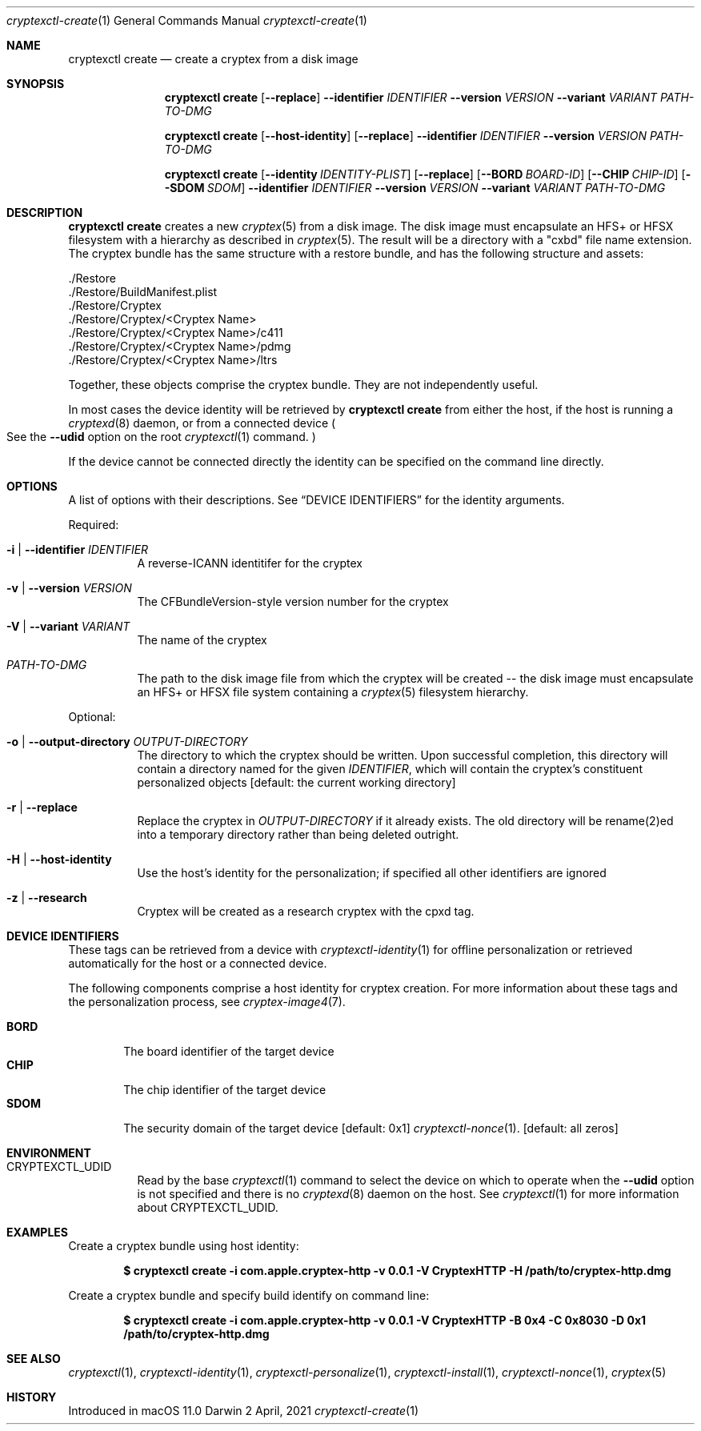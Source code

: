 .Dd 2 April, 2021
.Dt cryptexctl-create 1
.Os Darwin
.Sh NAME
.Nm cryptexctl create
.Nd create a cryptex from a disk image
.Sh SYNOPSIS
.Nm cryptexctl create
.Op Fl -replace
.Fl -identifier Ar IDENTIFIER
.Fl -version Ar VERSION
.Fl -variant Ar VARIANT
.Ar PATH-TO-DMG
\" Host form...
.Nm cryptexctl create
.Op Fl -host-identity
.Op Fl -replace
.Fl -identifier Ar IDENTIFIER
.Fl -version Ar VERSION
.Ar PATH-TO-DMG
\" Long form...
.Nm cryptexctl create
.Op Fl -identity Ar IDENTITY-PLIST
.Op Fl -replace
.Op Fl -BORD Ar BOARD-ID
.Op Fl -CHIP Ar CHIP-ID
.Op Fl -SDOM Ar SDOM
.Fl -identifier Ar IDENTIFIER
.Fl -version Ar VERSION
.Fl -variant Ar VARIANT
.Ar PATH-TO-DMG
.Sh DESCRIPTION
.Nm cryptexctl create
creates a new
.Xr cryptex 5
from a disk image.
The disk image must encapsulate an HFS+ or HFSX filesystem with a
hierarchy as described in
.Xr cryptex 5 .
The result will be a directory with a
.Qq cxbd
file name extension.
The cryptex bundle has the same structure with a restore bundle,
and has the following structure and assets:
.Bd -literal
    ./Restore
    ./Restore/BuildManifest.plist
    ./Restore/Cryptex
    ./Restore/Cryptex/<Cryptex Name>
    ./Restore/Cryptex/<Cryptex Name>/c411
    ./Restore/Cryptex/<Cryptex Name>/pdmg
    ./Restore/Cryptex/<Cryptex Name>/ltrs
    
.Ed
Together, these objects comprise the cryptex bundle. They are not
independently useful.
.Pp
In most cases the device identity will be retrieved by
.Nm cryptexctl create
from either the host, if the host is running a
.Xr cryptexd 8
daemon, or from a connected device
.Po
See the
.Fl -udid
option on the root
.Xr cryptexctl 1
command.
.Pc
.Pp
If the device cannot be connected directly the identity can be specified
on the command line directly.
.Sh OPTIONS
A list of options with their descriptions. See
.Sx DEVICE IDENTIFIERS
for the identity arguments.
.Pp
Required:
.Bl -tag
.It Fl i | Fl -identifier Ar IDENTIFIER
A reverse-ICANN identitifer for the cryptex
.It Fl v | Fl -version Ar VERSION
The CFBundleVersion-style version number for the cryptex
.It Fl V | Fl -variant Ar VARIANT
The name of the cryptex
.It Ar PATH-TO-DMG
The path to the disk image file from which the cryptex will be
created -- the disk image must encapsulate an HFS+ or HFSX file
system containing a
.Xr cryptex 5
filesystem hierarchy.
.El
.Pp
Optional:
.Bl -tag
.It Fl o | Fl -output-directory Ar OUTPUT-DIRECTORY
The directory to which the cryptex should be written. Upon successful
completion, this directory will contain a directory named for the given
.Ar IDENTIFIER ,
which will contain the cryptex's constituent personalized objects
.Bq default: the current working directory
.It Fl r | Fl -replace
Replace the cryptex in
.Ar OUTPUT-DIRECTORY
if it already exists. The old directory will be rename(2)ed into a temporary
directory rather than being deleted
outright.
.It Fl H | Fl -host-identity
Use the host's identity for the personalization; if specified all other
identifiers are ignored
.It Fl z | -research
Cryptex will be created as a research cryptex with the cpxd tag.
.El
.Sh DEVICE IDENTIFIERS
These tags can be retrieved from a device with
.Xr cryptexctl-identity 1
for offline personalization or retrieved automatically for the host or a
connected device.
.Pp
The following components comprise a host identity for cryptex creation.
For more information about these tags and the personalization process, see
.Xr cryptex-image4 7 .
.Pp
.Bl -tag -width "CPRO" -compact
.It Sy BORD
The board identifier of the target device
.It Sy CHIP
The chip identifier of the target device
.It Sy SDOM
The security domain of the target device
.Bq default: 0x1
.Xr cryptexctl-nonce 1 .
.Bq default: all zeros
.El
.Sh ENVIRONMENT
.Bl -tag
.It Ev CRYPTEXCTL_UDID
Read by the base
.Xr cryptexctl 1
command to select the device on which to operate when the
.Fl -udid
option is not specified and there is no
.Xr cryptexd 8
daemon on the host. See
.Xr cryptexctl 1
for more information about
.Ev CRYPTEXCTL_UDID .
.El
.Sh EXAMPLES
Create a cryptex bundle using host identity:
.Pp
.Dl $ cryptexctl create -i com.apple.cryptex-http -v 0.0.1 -V CryptexHTTP -H /path/to/cryptex-http.dmg
.Pp
Create a cryptex bundle and specify build identify on command line:
.Pp
.Dl $ cryptexctl create -i com.apple.cryptex-http -v 0.0.1 -V CryptexHTTP -B 0x4 -C 0x8030 -D 0x1 /path/to/cryptex-http.dmg
.Pp
.Sh SEE ALSO
.Xr cryptexctl 1 ,
.Xr cryptexctl-identity 1 ,
.Xr cryptexctl-personalize 1 ,
.Xr cryptexctl-install 1 ,
.Xr cryptexctl-nonce 1 ,
.Xr cryptex 5
.Sh HISTORY
Introduced in macOS 11.0
